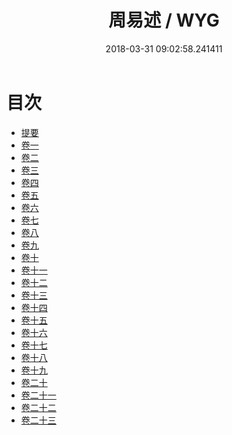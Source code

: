 #+TITLE: 周易述 / WYG
#+DATE: 2018-03-31 09:02:58.241411
* 目次
 - [[file:KR1a0155_000.txt::000-1b][提要]]
 - [[file:KR1a0155_001.txt::001-1a][卷一]]
 - [[file:KR1a0155_002.txt::002-1a][卷二]]
 - [[file:KR1a0155_003.txt::003-1a][卷三]]
 - [[file:KR1a0155_004.txt::004-1a][卷四]]
 - [[file:KR1a0155_005.txt::005-1a][卷五]]
 - [[file:KR1a0155_006.txt::006-1a][卷六]]
 - [[file:KR1a0155_007.txt::007-1a][卷七]]
 - [[file:KR1a0155_008.txt::008-1a][卷八]]
 - [[file:KR1a0155_009.txt::009-1a][卷九]]
 - [[file:KR1a0155_010.txt::010-1a][卷十]]
 - [[file:KR1a0155_011.txt::011-1a][卷十一]]
 - [[file:KR1a0155_012.txt::012-1a][卷十二]]
 - [[file:KR1a0155_013.txt::013-1a][卷十三]]
 - [[file:KR1a0155_014.txt::014-1a][卷十四]]
 - [[file:KR1a0155_015.txt::015-1a][卷十五]]
 - [[file:KR1a0155_016.txt::016-1a][卷十六]]
 - [[file:KR1a0155_017.txt::017-1a][卷十七]]
 - [[file:KR1a0155_018.txt::018-1a][卷十八]]
 - [[file:KR1a0155_019.txt::019-1a][卷十九]]
 - [[file:KR1a0155_020.txt::020-1a][卷二十]]
 - [[file:KR1a0155_021.txt::021-1a][卷二十一]]
 - [[file:KR1a0155_022.txt::022-1a][卷二十二]]
 - [[file:KR1a0155_023.txt::023-1a][卷二十三]]
